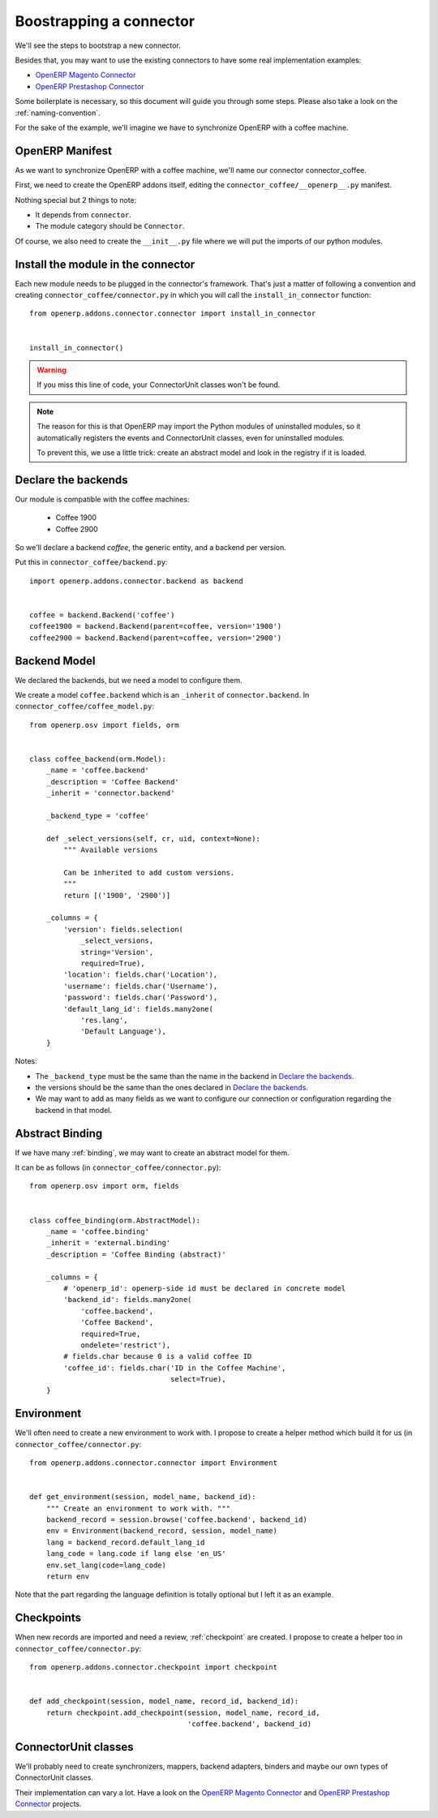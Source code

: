 .. _bootstrap-connector:


########################
Boostrapping a connector
########################

We'll see the steps to bootstrap a new connector.

Besides that, you may want to use the existing connectors to have some
real implementation examples:

* `OpenERP Magento Connector`_
* `OpenERP Prestashop Connector`_

Some boilerplate is necessary, so this document will guide you through
some steps. Please also take a look on the :ref:`naming-convention`.

For the sake of the example, we'll imagine we have to synchronize
OpenERP with a coffee machine.

****************
OpenERP Manifest
****************

As we want to synchronize OpenERP with a coffee machine, we'll name
our connector connector_coffee.

First, we need to create the OpenERP addons itself, editing the
``connector_coffee/__openerp__.py`` manifest.


.. code-block:: python
   :emphasize-lines: 4,5

    # -*- coding: utf-8 -*-
    {'name': 'Coffee Connector',
     'version': '1.0.0',
     'category': 'Connector',
     'depends': ['connector',
                 ],
     'author': 'Myself',
     'license': 'AGPL-3',
     'description': """
    Coffee Connector
    ================

    Connect OpenERP to my coffee machine.

    Features:

    * Poor a coffee when OpenERP is busy for too long
    """,
     'data': [],
     'installable': True,
     'application': False,
    }

Nothing special but 2 things to note:

* It depends from ``connector``.
* The module category should be ``Connector``.

Of course, we also need to create the ``__init__.py`` file where we will
put the imports of our python modules.


***********************************
Install the module in the connector
***********************************

Each new module needs to be plugged in the connector's framework.
That's just a matter of following a convention and creating
``connector_coffee/connector.py`` in which you will call the
``install_in_connector`` function::

    from openerp.addons.connector.connector import install_in_connector


    install_in_connector()

.. warning:: If you miss this line of code, your ConnectorUnit classes won't
             be found.

.. note:: The reason for this is that OpenERP may import the Python modules
          of uninstalled modules, so it automatically registers the
          events and ConnectorUnit classes, even for uninstalled
          modules.

          To prevent this, we use a little trick: create an abstract
          model and look in the registry if it is loaded.


********************
Declare the backends
********************

Our module is compatible with the coffee machines:

 * Coffee 1900
 * Coffee 2900

So we'll declare a backend `coffee`, the generic entity,
and a backend per version.

Put this in ``connector_coffee/backend.py``::

    import openerp.addons.connector.backend as backend


    coffee = backend.Backend('coffee')
    coffee1900 = backend.Backend(parent=coffee, version='1900')
    coffee2900 = backend.Backend(parent=coffee, version='2900')


*************
Backend Model
*************

We declared the backends, but we need a model to configure them.

We create a model ``coffee.backend`` which is an ``_inherit`` of
``connector.backend``. In ``connector_coffee/coffee_model.py``::

    from openerp.osv import fields, orm


    class coffee_backend(orm.Model):
        _name = 'coffee.backend'
        _description = 'Coffee Backend'
        _inherit = 'connector.backend'

        _backend_type = 'coffee'

        def _select_versions(self, cr, uid, context=None):
            """ Available versions

            Can be inherited to add custom versions.
            """
            return [('1900', '2900')]

        _columns = {
            'version': fields.selection(
                _select_versions,
                string='Version',
                required=True),
            'location': fields.char('Location'),
            'username': fields.char('Username'),
            'password': fields.char('Password'),
            'default_lang_id': fields.many2one(
                'res.lang',
                'Default Language'),
        }

Notes:

* The ``_backend_type`` must be the same than the name in the backend in
  `Declare the backends`_.
* the versions should be the same than the ones declared in `Declare the backends`_.
* We may want to add as many fields as we want to configure our
  connection or configuration regarding the backend in that model.


****************
Abstract Binding
****************

If we have many :ref:`binding`,
we may want to create an abstract model for them.

It can be as follows (in ``connector_coffee/connector.py``)::

    from openerp.osv import orm, fields


    class coffee_binding(orm.AbstractModel):
        _name = 'coffee.binding'
        _inherit = 'external.binding'
        _description = 'Coffee Binding (abstract)'

        _columns = {
            # 'openerp_id': openerp-side id must be declared in concrete model
            'backend_id': fields.many2one(
                'coffee.backend',
                'Coffee Backend',
                required=True,
                ondelete='restrict'),
            # fields.char because 0 is a valid coffee ID
            'coffee_id': fields.char('ID in the Coffee Machine',
                                     select=True),
        }


***********
Environment
***********

We'll often need to create a new environment to work with.
I propose to create a helper method which build it for us (in
``connector_coffee/connector.py``::

    from openerp.addons.connector.connector import Environment


    def get_environment(session, model_name, backend_id):
        """ Create an environment to work with. """
        backend_record = session.browse('coffee.backend', backend_id)
        env = Environment(backend_record, session, model_name)
        lang = backend_record.default_lang_id
        lang_code = lang.code if lang else 'en_US'
        env.set_lang(code=lang_code)
        return env

Note that the part regarding the language definition is totally
optional but I left it as an example.


***********
Checkpoints
***********

When new records are imported and need a review, :ref:`checkpoint` are
created. I propose to create a helper too in
``connector_coffee/connector.py``::

    from openerp.addons.connector.checkpoint import checkpoint


    def add_checkpoint(session, model_name, record_id, backend_id):
        return checkpoint.add_checkpoint(session, model_name, record_id,
                                         'coffee.backend', backend_id)

*********************
ConnectorUnit classes
*********************

We'll probably need to create synchronizers, mappers, backend adapters,
binders and maybe our own types of ConnectorUnit classes.

Their implementation can vary a lot. Have a look on the
`OpenERP Magento Connector`_ and `OpenERP Prestashop Connector`_ projects.


.. _`OpenERP Magento Connector`: https://github.com/OCA/connector-magento
.. _`OpenERP Prestashop Connector`: https://code.launchpad.net/prestashoperpconnect
